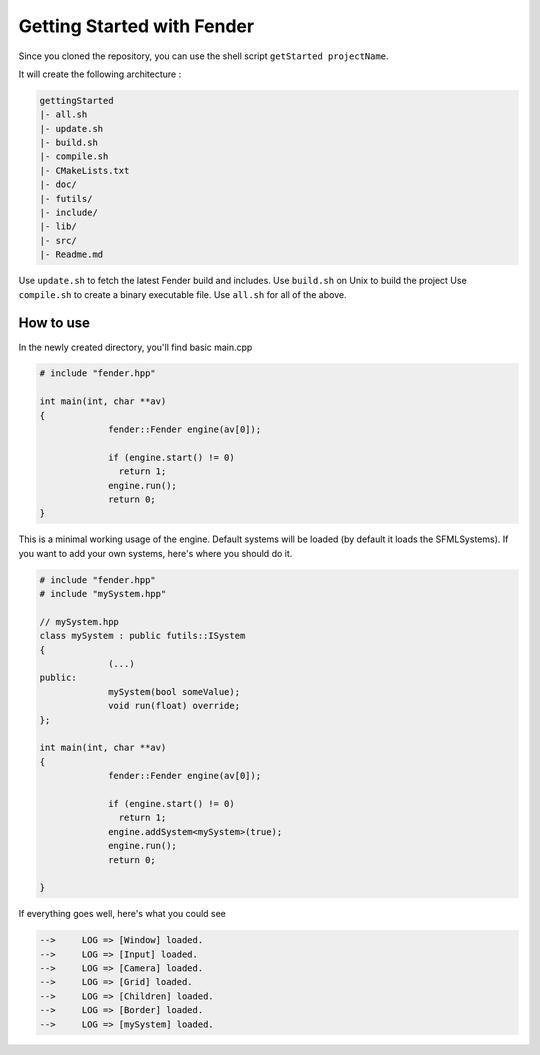 Getting Started with Fender
===========================

Since you cloned the repository, you can use the shell script ``getStarted projectName``.

It will create the following architecture :

.. code-block:: bash

   gettingStarted
   |- all.sh
   |- update.sh
   |- build.sh
   |- compile.sh
   |- CMakeLists.txt
   |- doc/
   |- futils/
   |- include/
   |- lib/
   |- src/
   |- Readme.md

Use ``update.sh`` to fetch the latest Fender build and includes.
Use ``build.sh`` on Unix to build the project
Use ``compile.sh`` to create a binary executable file.
Use ``all.sh`` for all of the above.

.. rst-class:: fa fa-warning

   > The update.sh script will clone futils in a hidden folder.

How to use
----------

In the newly created directory, you'll find basic main.cpp

.. code-block:: cpp

   # include "fender.hpp"

   int main(int, char **av)
   {
                fender::Fender engine(av[0]);

                if (engine.start() != 0)
                  return 1;
                engine.run();
                return 0;
   }

This is a minimal working usage of the engine. Default systems will be loaded (by default it loads the SFMLSystems).
If you want to add your own systems, here's where you should do it.

.. code-block:: cpp

   # include "fender.hpp"
   # include "mySystem.hpp"

   // mySystem.hpp
   class mySystem : public futils::ISystem
   {
                (...)
   public:
                mySystem(bool someValue);
                void run(float) override;
   };

   int main(int, char **av)
   {
                fender::Fender engine(av[0]);

                if (engine.start() != 0)
                  return 1;
                engine.addSystem<mySystem>(true);
                engine.run();
                return 0;
                
   }

.. rst-class:: fa fa-warning fa-2x

   > Do not add your systems before you call ``engine.start()``

If everything goes well, here's what you could see

.. code-block:: bash

   -->     LOG => [Window] loaded.
   -->     LOG => [Input] loaded.
   -->     LOG => [Camera] loaded.
   -->     LOG => [Grid] loaded.
   -->     LOG => [Children] loaded.
   -->     LOG => [Border] loaded.
   -->     LOG => [mySystem] loaded.
